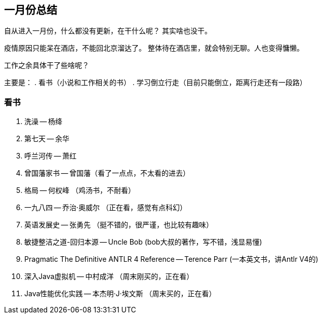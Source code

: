 == 一月份总结

自从进入一月份，什么都没有更新，在干什么呢？ 其实啥也没干。

疫情原因只能呆在酒店，不能回北京溜达了。 整体待在酒店里，就会特别无聊。人也变得慵懒。

工作之余具体干了些啥呢？

主要是：
. 看书（小说和工作相关的书）
. 学习倒立行走（目前只能倒立，距离行走还有一段路）

=== 看书

. 洗澡 -- 杨绛
. 第七天 -- 余华
. 呼兰河传 -- 萧红
. 曾国藩家书 -- 曾国藩（看了一点点，不太看的进去）
. 格局 -- 何权峰 （鸡汤书，不耐看）
. 一九八四 -- 乔治·奥威尔 （正在看，感觉有点科幻）
. 英语发展史 -- 张勇先 （挺不错的，很严谨，也比较有趣味）
. 敏捷整洁之道-回归本源 -- Uncle Bob (bob大叔的著作，写不错，浅显易懂)
. Pragmatic The Definitive ANTLR 4 Reference -- Terence Parr (一本英文书，讲Antlr V4的)
. 深入Java虚拟机 -- 中村成洋 （周末刚买的，正在看）
. Java性能优化实践 -- 本杰明·J·埃文斯 （周末买的，正在看）